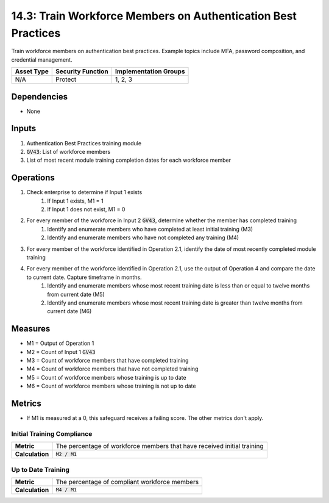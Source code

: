 14.3: Train Workforce Members on Authentication Best Practices
=========================================================
Train workforce members on authentication best practices. Example topics include MFA, password composition, and credential management.

.. list-table::
	:header-rows: 1

	* - Asset Type
	  - Security Function
	  - Implementation Groups
	* - N/A
	  - Protect
	  - 1, 2, 3

Dependencies
------------
* None

Inputs
-----------
#. Authentication Best Practices training module
#. :code:`GV43`: List of workforce members
#. List of most recent module training completion dates for each workforce member


Operations
----------
#. Check enterprise to determine if Input 1 exists
	#. If Input 1 exists, M1 = 1
	#. If Input 1 does not exist, M1 = 0
#. For every member of the workforce in Input 2 :code:`GV43`, determine whether the member has completed training
	#. Identify and enumerate members who have completed at least initial training (M3)
	#. Identify and enumerate members who have not completed any training (M4)
#. For every member of the workforce identified in Operation 2.1, identify the date of most recently completed module training 
#. For every member of the workforce identified in Operation 2.1, use the output of Operation 4 and compare the date to current date. Capture timeframe in months.
	#. Identify and enumerate members whose most recent training date is less than or equal to twelve months from current date (M5)
	#. Identify and enumerate members whose most recent training date is greater than twelve months from current date (M6)

Measures
--------
* M1 = Output of Operation 1
* M2 = Count of Input 1 :code:`GV43` 
* M3 = Count of workforce members that have completed training
* M4 = Count of workforce members that have not completed training
* M5 = Count of workforce members whose training is up to date
* M6 = Count of workforce members whose training is not up to date

Metrics
-------
* If M1 is measured at a 0, this safeguard receives a failing score. The other metrics don't apply.

Initial Training Compliance
^^^^^^^^
.. list-table::

	* - **Metric**
	  - | The percentage of workforce members that have received initial training
	* - **Calculation**
	  - :code:`M2 / M1`

Up to Date Training
^^^^^^^^
.. list-table::

	* - **Metric**
	  - | The percentage of compliant workforce members
	* - **Calculation**
	  - :code:`M4 / M1`

.. history
.. authors
.. license
